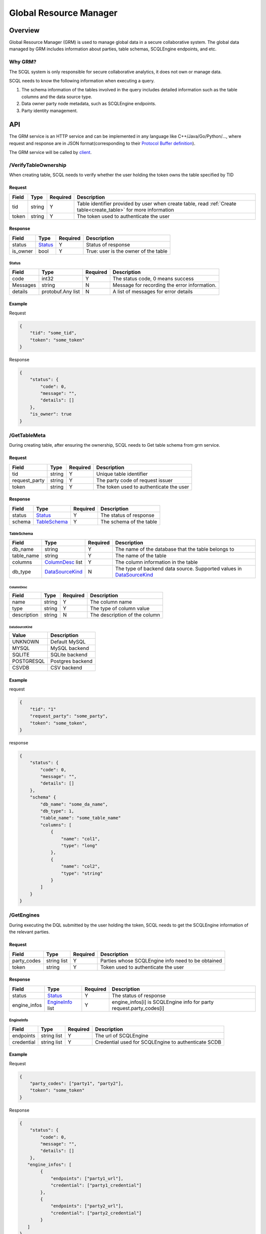 =======================
Global Resource Manager
=======================

.. _grm:

Overview
========

Global Resource Manager (GRM) is used to manage global data in a secure collaborative system. The global data managed by GRM includes information about parties, table schemas, SCQLEngine endpoints, and etc.

Why GRM?
--------

The SCQL system is only responsible for secure collaborative analytics, it does not own or manage data.

SCQL needs to know the following information when executing a query.

1. The schema information of the tables involved in the query includes detailed information such as the table columns and the data source type.
2. Data owner party node metadata, such as SCQLEngine endpoints.
3. Party identity management.


API
===

The GRM service is an HTTP service and can be implemented in any language like C++/Java/Go/Python/..., where request and response are in JSON format(corresponding to their `Protocol Buffer definition <https://github.com/secretflow/scql/blob/main/api/grm.proto>`_).

The GRM service will be called by `client <https://github.com/secretflow/scql/blob/main/pkg/grm/stdgrm/standard_grm.go>`_.

.. _verify_table_ownership:

/VerifyTableOwnership
---------------------

When creating table, SCQL needs to verify whether the user holding the token owns the table specified by TID

Request
^^^^^^^

+-------+--------+----------+------------------------------------------------------------------------------------------------------------------+
| Field | Type   | Required | Description                                                                                                      |
+=======+========+==========+==================================================================================================================+
| tid   | string | Y        | Table identifier provided by user when create table, read :ref:`Create table<create_table>` for more information |
+-------+--------+----------+------------------------------------------------------------------------------------------------------------------+
| token | string | Y        | The token used to authenticate the user                                                                          |
+-------+--------+----------+------------------------------------------------------------------------------------------------------------------+

Response
^^^^^^^^

+----------+---------+----------+--------------------------------------+
| Field    | Type    | Required | Description                          |
+==========+=========+==========+======================================+
| status   | Status_ | Y        | Status of response                   |
+----------+---------+----------+--------------------------------------+
| is_owner | bool    | Y        | True: user is the owner of the table |
+----------+---------+----------+--------------------------------------+

Status
""""""

+----------+-------------------+----------+----------------------------------------------+
| Field    | Type              | Required | Description                                  |
+==========+===================+==========+==============================================+
| code     | int32             | Y        | The status code, 0 means success             |
+----------+-------------------+----------+----------------------------------------------+
| Messages | string            | N        | Message for recording the error information. |
+----------+-------------------+----------+----------------------------------------------+
| details  | protobuf.Any list | N        | A list of messages for error details         |
+----------+-------------------+----------+----------------------------------------------+



Example
^^^^^^^

Request

.. code-block:: javascript

    {
        "tid": "some_tid",
        "token": "some_token"
    }

Response

.. code-block:: javascript

    {
        "status": {
            "code": 0,
            "message": "",
            "details": []
        },
        "is_owner": true
    }

.. _get_table_meta:

/GetTableMeta
-------------

During creating table, after ensuring the ownership, SCQL needs to Get table schema from grm service. 

Request
^^^^^^^

+---------------+--------+----------+-----------------------------------------+
| Field         | Type   | Required | Description                             |
+===============+========+==========+=========================================+
| tid           | string | Y        | Unique table identifier                 |
+---------------+--------+----------+-----------------------------------------+
| request_party | string | Y        | The party code of request issuer        |
+---------------+--------+----------+-----------------------------------------+
| token         | string | Y        | The token used to authenticate the user |
+---------------+--------+----------+-----------------------------------------+

Response
^^^^^^^^

+--------+--------------+----------+-------------------------+
| Field  | Type         | Required | Description             |
+========+==============+==========+=========================+
| status | Status_      | Y        | The status of response  |
+--------+--------------+----------+-------------------------+
| schema | TableSchema_ | Y        | The schema of the table |
+--------+--------------+----------+-------------------------+

TableSchema
"""""""""""

+------------+------------------+----------+----------------------------------------------------------------------+
| Field      | Type             | Required | Description                                                          |
+============+==================+==========+======================================================================+
| db_name    | string           | Y        | The name of the database that the table belongs to                   |
+------------+------------------+----------+----------------------------------------------------------------------+
| table_name | string           | Y        | The name of the table                                                |
+------------+------------------+----------+----------------------------------------------------------------------+
| columns    | ColumnDesc_ list | Y        | The column information in the table                                  |
+------------+------------------+----------+----------------------------------------------------------------------+
| db_type    | DataSourceKind_  | N        | The type of backend data source. Supported values in DataSourceKind_ |
+------------+------------------+----------+----------------------------------------------------------------------+

ColumnDesc
**********

+-------------+--------+----------+-------------------------------+
| Field       | Type   | Required | Description                   |
+=============+========+==========+===============================+
| name        | string | Y        | The column name               |
+-------------+--------+----------+-------------------------------+
| type        | string | Y        | The type of column value      |
+-------------+--------+----------+-------------------------------+
| description | string | N        | The description of the column |
+-------------+--------+----------+-------------------------------+

DataSourceKind
**************

+------------+------------------+
| Value      | Description      |
+============+==================+
| UNKNOWN    | Default MySQL    |
+------------+------------------+
| MYSQL      | MySQL backend    |
+------------+------------------+
| SQLITE     | SQLite backend   |
+------------+------------------+
| POSTGRESQL | Postgres backend |
+------------+------------------+
| CSVDB      | CSV backend      |
+------------+------------------+


Example
^^^^^^^

request

.. code-block:: javascript

    {
        "tid": "1"
        "request_party": "some_party",
        "token": "some_token",
    }

response

.. code-block:: javascript

    {
        "status": {
            "code": 0,
            "message": "",
            "details": []
        },
        "schema" {
            "db_name": "some_da_name",
            "db_type": 1,
            "table_name": "some_table_name"
            "columns": [
                {
                    "name": "col1",
                    "type": "long"
                },
                {
                    "name": "col2",
                    "type": "string"
                }
            ]
        }
    }

.. _get_engines:

/GetEngines
-----------

During executing the DQL submitted by the user holding the token, SCQL needs to get the SCQLEngine information of the relevant parties.

Request
^^^^^^^

+-------------+-------------+----------+---------------------------------------------------+
|    Field    |    Type     | Required |                    Description                    |
+=============+=============+==========+===================================================+
| party_codes | string list | Y        | Parties whose SCQLEngine info need to be obtained |
+-------------+-------------+----------+---------------------------------------------------+
| token       | string      | Y        | Token used to authenticate the user               |
+-------------+-------------+----------+---------------------------------------------------+

Response
^^^^^^^^

+--------------+------------------+----------+---------------------------------------------------------------------+
|    Field     |       Type       | Required |                             Description                             |
+==============+==================+==========+=====================================================================+
| status       | Status_          | Y        | The status of response                                              |
+--------------+------------------+----------+---------------------------------------------------------------------+
| engine_infos | EngineInfo_ list | Y        | engine_infos[i] is SCQLEngine info for party request.party_codes[i] |
+--------------+------------------+----------+---------------------------------------------------------------------+

EngineInfo
""""""""""

+------------+-------------+----------+-----------------------------------------------------+
|   Field    |    Type     | Required |                     Description                     |
+============+=============+==========+=====================================================+
| endpoints  | string list | Y        | The url of SCQLEngine                               |
+------------+-------------+----------+-----------------------------------------------------+
| credential | string list | Y        | Credential used for SCQLEngine to authenticate SCDB |
+------------+-------------+----------+-----------------------------------------------------+

Example
^^^^^^^

Request

.. code-block:: javascript

    {
        "party_codes": ["party1", "party2"],
        "token": "some_token"
    }

Response

.. code-block:: javascript

    {
        "status": {
            "code": 0,
            "message": "",
            "details": []
        },
       "engine_infos": [
            {
                "endpoints": ["party1_url"],
                "credential": ["party1_credential"]
            },
            {
                "endpoints": ["party2_url"],
                "credential": ["party2_credential"]
            }
       ]
    }